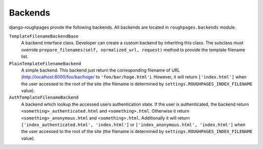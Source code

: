 Backends
=========
django-roughpages provde the following backends.
All backends are located in ``roughpages.backends`` module.


``TemplateFilenameBackendBase``
    A backend interface class. Developer can create a custom backend by
    inheriting this class.
    The subclass must override
    ``prepare_filenames(self, normalized_url, request)`` method to provide
    the template filename list.

``PlainTemplateFilenameBackend``
    A simple backend. This backend just return the corresponding filename of
    URL (http://localhost:8000/foo/bar/hoge/ to ``'foo/bar/hoge.html'``).
    However, it will return ``['index.html']`` when the user accessed to the root
    of the site (the filename is determined by
    ``settings.ROUGHPAGES_INDEX_FILENAME`` value).

``AuthTemplateFilenameBackend``
    A backend which lookup the accessed users authentication state.
    If the user is authenticated, the backend return
    ``<something>_authenticated.html`` and ``<something>.html``.
    Otherwise it return ``<something>_anonymous.html`` and
    ``<something>.html``.
    Additionally it will return ``['index_authenticated.html', 'index.html']``
    or ``['index_anonymous.html', 'index.html']`` when the user accessed to the
    root of the site (the filename is determined by
    ``settings.ROUGHPAGES_INDEX_FILENAME`` value).
